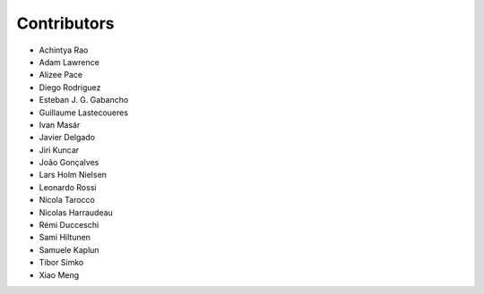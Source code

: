 ..
    This file is part of Invenio.
    Copyright (C) 2018 CERN.

    Invenio is free software; you can redistribute it and/or modify it
    under the terms of the MIT License; see LICENSE file for more details.

Contributors
============

- Achintya Rao
- Adam Lawrence
- Alizee Pace
- Diego Rodriguez
- Esteban J. G. Gabancho
- Guillaume Lastecoueres
- Ivan Masár
- Javier Delgado
- Jiri Kuncar
- João Gonçalves
- Lars Holm Nielsen
- Leonardo Rossi
- Nicola Tarocco
- Nicolas Harraudeau
- Rémi Ducceschi
- Sami Hiltunen
- Samuele Kaplun
- Tibor Simko
- Xiao Meng
